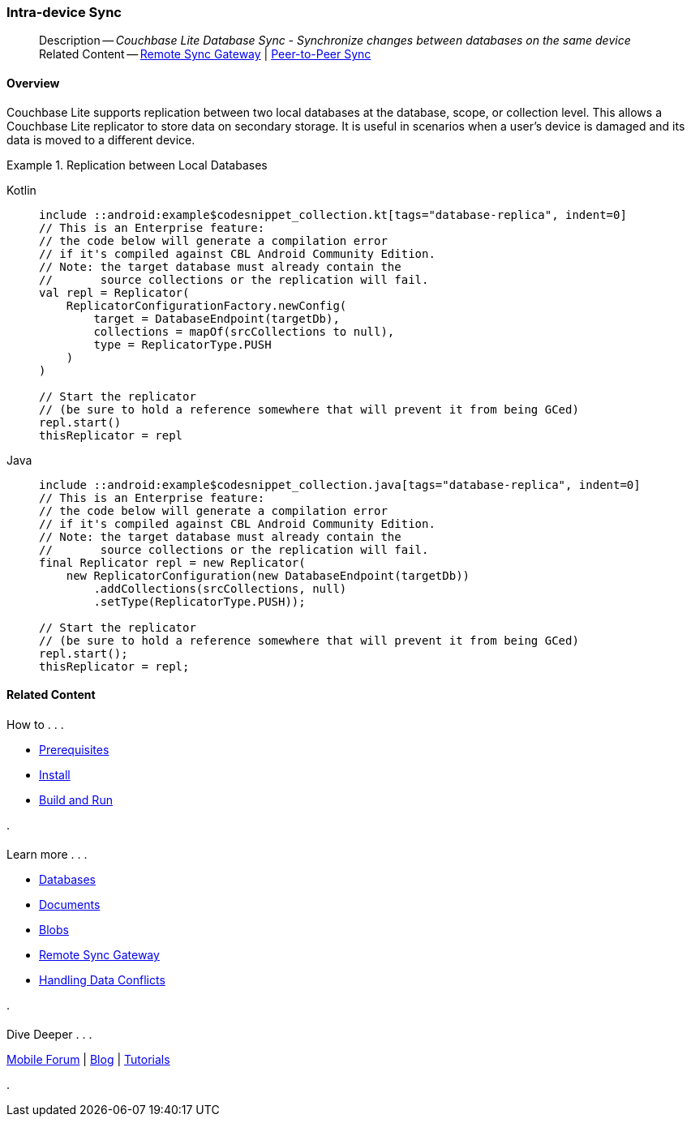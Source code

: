 :docname: dbreplica
:page-module: android
:page-relative-src-path: dbreplica.adoc
:page-origin-url: https://github.com/couchbase/docs-couchbase-lite.git
:page-origin-start-path:
:page-origin-refname: antora-assembler-simplification
:page-origin-reftype: branch
:page-origin-refhash: (worktree)
[#android:dbreplica:::]
=== Intra-device Sync
:page-aliases: learn/java-android-dbreplica.adoc
:page-role:
:description: Couchbase Lite Database Sync - Synchronize changes between databases on the same device


// Inclusion for use in android-conflict.adoc files

// = Handling Conflicts
// :page-partial:
// :page-layout: article
// :page-status:
// :page-edition:
// :page-role:
// :description: Couchbase mobile database conflicts - concepts

// include::partial$_set_page_context_for_android.adoc[]

[abstract]
--
Description -- _{description}_ +
Related Content -- xref:android:replication.adoc[Remote Sync Gateway] | xref:android:landing-p2psync.adoc[Peer-to-Peer Sync]
--

[discrete#android:dbreplica:::overview]
==== Overview





Couchbase Lite supports replication between two local databases at the database, scope, or collection level.
This allows a Couchbase Lite replicator to store data on secondary storage.
It is useful in scenarios when a user's device is damaged and its data is moved to a different device.

.Replication between Local Databases
// BEGIN inclusion -- block -- block_tabbed_code_example.adoc
//
//  Allows for abstraction of the showing of snippet examples
//  which makes displaying tabbed snippets for platforms with
//  more than one native language to show -- Android (Kotlin and Java)
//
// Surrounds code in Example block
//
//  PARAMETERS:
//    param-tags comma-separated list of tags to include/exclude
//    param-leader text for opening para of an example block
//
//  USE:
//    :param_tags: query-access-json
//    include::partial$block_show_snippet.adoc[]
//    :param_tags!:
//

====

// inject tab header
[{tabs}]
=====

[#android:dbreplica:::tabs-1-kotlin]
Kotlin::
+
--

// Show Main Snippet
[source, Kotlin]
----
include ::android:example$codesnippet_collection.kt[tags="database-replica", indent=0]
// This is an Enterprise feature:
// the code below will generate a compilation error
// if it's compiled against CBL Android Community Edition.
// Note: the target database must already contain the
//       source collections or the replication will fail.
val repl = Replicator(
    ReplicatorConfigurationFactory.newConfig(
        target = DatabaseEndpoint(targetDb),
        collections = mapOf(srcCollections to null),
        type = ReplicatorType.PUSH
    )
)

// Start the replicator
// (be sure to hold a reference somewhere that will prevent it from being GCed)
repl.start()
thisReplicator = repl
----

--
// Show Optional Alternate Snippet
[#android:dbreplica:::tabs-1-java]
Java::
+
--
[source, Java]
----
include ::android:example$codesnippet_collection.java[tags="database-replica", indent=0]
// This is an Enterprise feature:
// the code below will generate a compilation error
// if it's compiled against CBL Android Community Edition.
// Note: the target database must already contain the
//       source collections or the replication will fail.
final Replicator repl = new Replicator(
    new ReplicatorConfiguration(new DatabaseEndpoint(targetDb))
        .addCollections(srcCollections, null)
        .setType(ReplicatorType.PUSH));

// Start the replicator
// (be sure to hold a reference somewhere that will prevent it from being GCed)
repl.start();
thisReplicator = repl;
----
// Add tab closure
--

=====



// close example block

====

// Tidy-up atttibutes created
// END -- block_show_snippet.doc


// :param-add3-title: {empty}
// :param-reference: reference-p2psync


[discrete#android:dbreplica:::related-content]
==== Related Content
++++
<div class="card-row three-column-row">
++++

[.column]
===== {empty}
.How to . . .
* xref:android:gs-prereqs.adoc[Prerequisites]
* xref:android:gs-install.adoc[Install]
* xref:android:gs-build.adoc[Build and Run]


.

[discrete.colum#android:dbreplica:::-2n]
===== {empty}
.Learn more . . .
* xref:android:database.adoc[Databases]
* xref:android:document.adoc[Documents]
* xref:android:blob.adoc[Blobs]
* xref:android:replication.adoc[Remote Sync Gateway]
* xref:android:conflict.adoc[Handling Data Conflicts]

.


[.column]
// [.content]
[discrete#android:dbreplica:::-3]
===== {empty}
.Dive Deeper . . .
//* Community
https://forums.couchbase.com/c/mobile/14[Mobile Forum] |
https://blog.couchbase.com/[Blog] |
https://docs.couchbase.com/tutorials/[Tutorials]


.



++++
</div>
++++


